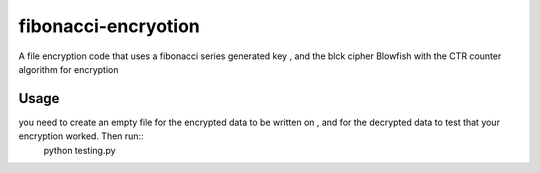 fibonacci-encryotion
====================
A file encryption code that uses a fibonacci series generated key , and the blck cipher Blowfish with the CTR counter algorithm for encryption

Usage
-----
you need to create an empty file for the encrypted data to be written on , and for the decrypted data to test that your encryption worked. Then run::
  python testing.py